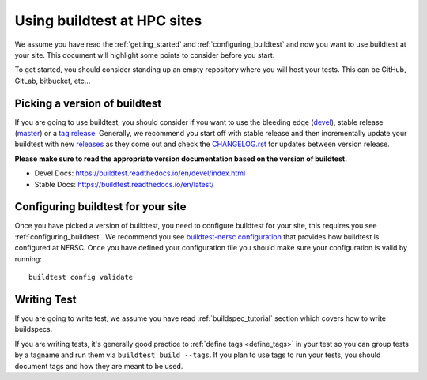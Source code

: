 Using buildtest at HPC sites
==============================

We assume you have read the :ref:`getting_started` and :ref:`configuring_buildtest` and now you
want to use buildtest at your site. This document will highlight some points to consider before you start.

To get started, you should consider standing up an empty repository where you will host your tests. This can
be GitHub, GitLab, bitbucket, etc...

Picking a version of buildtest
---------------------------------

If you are going to use buildtest, you should consider if you want
to use the bleeding edge (`devel <https://github.com/buildtesters/buildtest/tree/devel>`_), stable release (`master <https://github.com/buildtesters/buildtest/tree/master>`_) or a `tag release <https://github.com/buildtesters/buildtest/tags>`_.
Generally, we recommend you start off with stable release and then incrementally update your buildtest with new `releases <https://github.com/buildtesters/buildtest/releases>`_ as they
come out and check the `CHANGELOG.rst <https://github.com/buildtesters/buildtest/blob/devel/CHANGELOG.rst>`_ for updates between version release.

**Please make sure to read the appropriate version documentation based on the version of buildtest.**

- Devel Docs: https://buildtest.readthedocs.io/en/devel/index.html
- Stable Docs: https://buildtest.readthedocs.io/en/latest/

Configuring buildtest for your site
------------------------------------

Once you have picked a version of buildtest, you need to configure buildtest for your site, this
requires you see :ref:`configuring_buildtest`. We recommend you see `buildtest-nersc configuration <https://github.com/buildtesters/buildtest-nersc/blob/devel/config.yml>`_
that provides how buildtest is configured at NERSC. Once you have defined your configuration file you should make sure your configuration is valid by running::

    buildtest config validate

Writing Test
-------------

If you are going to write test, we assume you have read :ref:`buildspec_tutorial` section which covers
how to write buildspecs.

If you are writing tests, it's generally good practice to :ref:`define tags <define_tags>` in your
test so you can group tests by a tagname and run them via ``buildtest build --tags``. If you plan
to use tags to run your tests, you should document tags and how they are meant to be used.